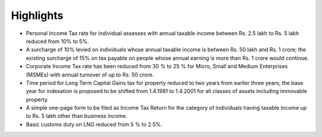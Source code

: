 Highlights
==========

* Personal Income Tax rate for individual assesses with annual taxable income between Rs. 2.5 lakh to Rs. 5 lakh reduced from 10% to 5%.
* A surcharge of 10% levied on individuals whose annual taxable income is between Rs. 50 lakh and Rs. 1 crore; the existing surcharge of 15% on tax payable on people whose annual earning is more than Rs. 1 crore would continue.
* Corporate Income Tax rate has been reduced from 30 % to 25 % for Micro, Small and Medium Enterprises (MSMEs) with annual turnover of up to Rs. 50 crore.
* Time period for Long Term Capital Gains tax for property reduced to two years from earlier three years; the base year for indexation is proposed to be shifted from 1.4.1981 to 1.4.2001 for all classes of assets including immovable property.
* A simple one-page form to be filed as Income Tax Return for the category of individuals having taxable income up to Rs. 5 lakh other than business income.
* Basic customs duty on LNG reduced from 5 % to 2.5%.
